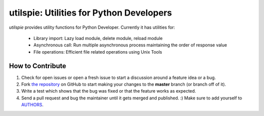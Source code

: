 utilspie: Utilities for Python Developers
=========================

`utilspie` provides utility functions for Python Developer. Currently it has utilities for:

 - Library import: Lazy load module, delete module, reload module
 - Asynchronous call: Run multiple asynchronous process maintaining the order of response value
 - File operations: Efficient file related operations using Unix Tools


How to Contribute
-----------------

#. Check for open issues or open a fresh issue to start a discussion around a feature idea or a bug.
#. Fork `the repository`_ on GitHub to start making your changes to the **master** branch (or branch off of it).
#. Write a test which shows that the bug was fixed or that the feature works as expected.
#. Send a pull request and bug the maintainer until it gets merged and published. :) Make sure to add yourself to AUTHORS_.

.. _`the repository`: http://github.com/moin18/utilspie
.. _AUTHORS: https://github.com/moin18/utilspie/blob/master/AUTHORS.rst
